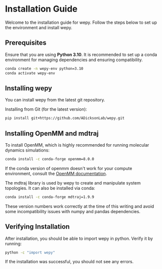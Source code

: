 * Installation Guide

Welcome to the installation guide for wepy. Follow the steps below to
set up the environment and install wepy.

** Prerequisites

Ensure that you are using *Python 3.10*. It is recommended to set up a
conda environment for managing dependencies and ensuring compatibility.

#+BEGIN_SRC bash
    conda create -n wepy-env python=3.10
    conda activate wepy-env
#+END_SRC

** Installing wepy

You can install wepy from the latest git repository.

Installing from Git (for the latest version):

#+BEGIN_SRC bash
    pip install git+https://github.com/ADicksonLab/wepy.git
#+END_SRC

** Installing OpenMM and mdtraj

To install OpenMM, which is highly recommended for running molecular
dynamics simulations:

#+BEGIN_SRC bash
    conda install -c conda-forge openmm=8.0.0
#+END_SRC

If the conda version of openmm doesn't work for your compute
environment, consult the
[[http://docs.openmm.org/latest/userguide/application.html#installing-openmm][OpenMM
documentation]].

The mdtraj library is used by wepy to create and manipulate system
topologies. It can also be installed via conda:

#+BEGIN_SRC bash
    conda install -c conda-forge mdtraj=1.9.9
#+END_SRC

These version numbers work correctly at the time of this writing and
avoid some incompatibility issues with numpy and pandas dependencies.

** Verifying Installation

After installation, you should be able to import wepy in python. Verify
it by running:

#+BEGIN_SRC bash
    python -c "import wepy"
#+END_SRC

If the installation was successful, you should not see any errors.
